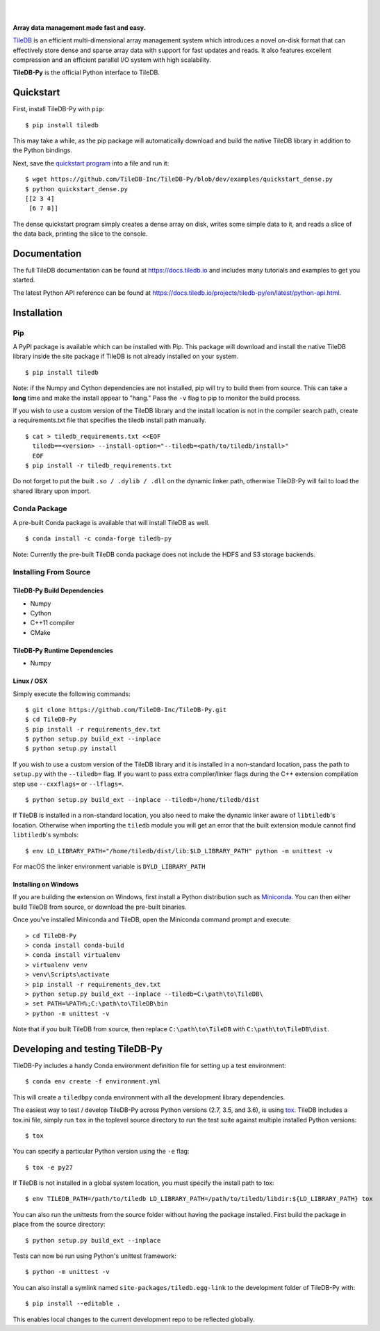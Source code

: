 .. image:: https://github.com/TileDB-Inc/TileDB/raw/dev/doc/source/_static/tileDB_uppercase_600_112.png
    :target: https://tiledb.io
    :alt: TileDB logo
    :width: 400

|

.. image:: https://travis-ci.org/TileDB-Inc/TileDB-Py.svg?branch=dev
    :target: https://travis-ci.org/TileDB-Inc/TileDB-Py
    :alt: Travis status

.. image:: https://readthedocs.com/projects/tiledb-inc-tiledb-py/badge/?version=latest
    :target: https://tiledb-inc-tiledb-py.readthedocs-hosted.com/en/latest/?badge=latest
    :alt: Documentation Status

|

**Array data management made fast and easy.**

`TileDB <https://tiledb.io>`_ is an efficient multi-dimensional array management system which introduces a novel on-disk format that can effectively store dense and sparse array data with support for fast updates and reads. It also features excellent compression and an efficient parallel I/O system with high scalability.

**TileDB-Py** is the official Python interface to TileDB.

Quickstart
----------

First, install TileDB-Py with ``pip``::

    $ pip install tiledb

This may take a while, as the pip package will automatically download and build the native TileDB library in addition to the Python bindings.

Next, save the `quickstart program <https://github.com/TileDB-Inc/TileDB-Py/blob/dev/examples/quickstart_dense.py>`_ into a file and run it::

    $ wget https://github.com/TileDB-Inc/TileDB-Py/blob/dev/examples/quickstart_dense.py
    $ python quickstart_dense.py
    [[2 3 4]
     [6 7 8]]

The dense quickstart program simply creates a dense array on disk, writes some simple data to it, and reads a slice of the data back, printing the slice to the console.

Documentation
-------------

The full TileDB documentation can be found at `<https://docs.tiledb.io>`_ and includes many tutorials and examples to get you started.

The latest Python API reference can be found at `<https://docs.tiledb.io/projects/tiledb-py/en/latest/python-api.html>`_.

Installation
------------

Pip
~~~

A PyPI package is available which can be installed with Pip. This package will download and install the native TileDB library inside the site package if TileDB is not already installed on your system.

::

    $ pip install tiledb

Note: if the Numpy and Cython dependencies are not installed, pip will try to build them from source.  This can take a **long** time and make the install appear to "hang."  Pass the ``-v`` flag to pip to monitor the build process.

If you wish to use a custom version of the TileDB library and the install location is not in the compiler search path, create a requirements.txt file that specifies the tiledb install path manually.

::

    $ cat > tiledb_requirements.txt <<EOF
      tiledb==<version> --install-option="--tiledb=<path/to/tiledb/install>"
      EOF
    $ pip install -r tiledb_requirements.txt

Do not forget to put the built ``.so / .dylib / .dll`` on the dynamic linker path, otherwise TileDB-Py will fail to load the shared library upon import.


Conda Package
~~~~~~~~~~~~~

A pre-built Conda package is available that will install TileDB as well.

::

    $ conda install -c conda-forge tiledb-py

Note: Currently the pre-built TileDB conda package does not include the HDFS and S3 storage backends.

Installing From Source
~~~~~~~~~~~~~~~~~~~~~~

TileDB-Py Build Dependencies
''''''''''''''''''''''''''''

* Numpy
* Cython
* C++11 compiler
* CMake

TileDB-Py Runtime Dependencies
''''''''''''''''''''''''''''''

* Numpy

Linux / OSX
'''''''''''

Simply execute the following commands::

   $ git clone https://github.com/TileDB-Inc/TileDB-Py.git
   $ cd TileDB-Py
   $ pip install -r requirements_dev.txt
   $ python setup.py build_ext --inplace
   $ python setup.py install

If you wish to use a custom version of the TileDB library and it is installed in a non-standard location, pass the path to ``setup.py`` with the ``--tiledb=`` flag.
If you want to pass extra compiler/linker flags during the C++ extension compilation step use ``--cxxflags=`` or ``--lflags=``.

::

  $ python setup.py build_ext --inplace --tiledb=/home/tiledb/dist 

If TileDB is installed in a non-standard location, you also need to make the dynamic linker aware of ``libtiledb``'s location.
Otherwise when importing the ``tiledb`` module you will get an error that the built extension module cannot find
``libtiledb``'s symbols::

  $ env LD_LIBRARY_PATH="/home/tiledb/dist/lib:$LD_LIBRARY_PATH" python -m unittest -v

For macOS the linker environment variable is ``DYLD_LIBRARY_PATH``

Installing on Windows
'''''''''''''''''''''

If you are building the extension on Windows, first install a Python distribution such as `Miniconda <https://conda.io/miniconda.html>`_. You can then either build TileDB from source, or download the pre-built binaries.

Once you've installed Miniconda and TileDB, open the Miniconda command prompt and execute:

::

   > cd TileDB-Py
   > conda install conda-build
   > conda install virtualenv
   > virtualenv venv
   > venv\Scripts\activate
   > pip install -r requirements_dev.txt
   > python setup.py build_ext --inplace --tiledb=C:\path\to\TileDB\
   > set PATH=%PATH%;C:\path\to\TileDB\bin
   > python -m unittest -v

Note that if you built TileDB from source, then replace ``C:\path\to\TileDB`` with ``C:\path\to\TileDB\dist``.

Developing and testing TileDB-Py
--------------------------------

TileDB-Py includes a handy Conda environment definition file for setting up a test environment::

    $ conda env create -f environment.yml

This will create a ``tiledbpy`` conda environment with all the development library dependencies.

The easiest way to test / develop TileDB-Py across Python versions (2.7, 3.5, and 3.6),
is using `tox <https://tox.readthedocs.io/en/latest/index.html>`_.
TileDB includes a tox.ini file, simply run ``tox`` in the toplevel source directory to run the test suite against multiple installed Python versions::

    $ tox

You can specify a particular Python version using the ``-e`` flag::

    $ tox -e py27

If TileDB is not installed in a global system location, you must specify the install path to tox::

    $ env TILEDB_PATH=/path/to/tiledb LD_LIBRARY_PATH=/path/to/tiledb/libdir:${LD_LIBRARY_PATH} tox

You can also run the unittests from the source folder without having the package installed. First build the package in place from the source directory::

    $ python setup.py build_ext --inplace

Tests can now be run using Python's unittest framework::

    $ python -m unittest -v

You can also install a symlink named ``site-packages/tiledb.egg-link`` to the development folder of TileDB-Py with::

    $ pip install --editable .

This enables local changes to the current development repo to be reflected globally.